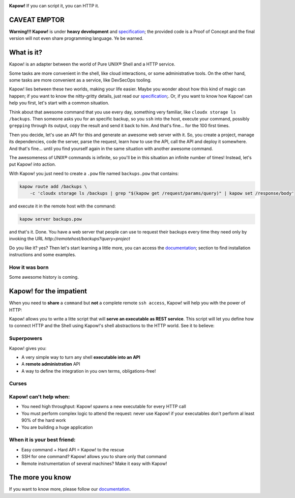 .. image:: https://trello-attachments.s3.amazonaws.com/5c824318411d973812cbef67/5ca1af818bc9b53e31696de3/f51eb40412bf09c8c800511d7bbe5634/kapow-1601675_480.png
    :alt: Kapow!

.. image:: https://circleci.com/gh/BBVA/kapow/tree/master.svg?style=svg
    :target: https://circleci.com/gh/BBVA/kapow/tree/master

.. image:: https://goreportcard.com/badge/github.com/bbva/kapow
    :target: https://goreportcard.com/report/github.com/bbva/kapow
    
**Kapow!** If you can script it, you can HTTP it.


CAVEAT EMPTOR
=============

**Warning!!! Kapow!** is under **heavy development** and `specification </spec>`_;
the provided code is a Proof of Concept and the final version will not even
share programming language.  Ye be warned.


What is it?
===========

Kapow! is an adapter between the world of Pure UNIX® Shell and a HTTP service.

Some tasks are more convenient in the shell, like cloud interactions, or some
administrative tools.  On the other hand, some tasks are more convenient as a
service, like DevSecOps tooling.

Kapow! lies between these two worlds, making your life easier.  Maybe you wonder
about how this kind of magic can happen; if you want to know the nitty-gritty
details, just read our `specification </spec>`_;.  Or, if you want to know how
Kapow! can help you first, let's start with a common situation.

Think about that awesome command that you use every day, something very
familiar, like ``cloudx storage ls /backups``.  Then someone asks you for an
specific backup, so you ``ssh`` into the host, execute your command, possibly
``grepping`` through its output, copy the result and send it back to him.
And that's fine... for the 100 first times.

Then you decide, let's use an API for this and generate an awesome web server
with it.  So, you create a project, manage its dependencies, code the server,
parse the request, learn how to use the API, call the API and deploy it
somewhere.  And that's fine... until you find yourself again in the same
situation with another awesome command.

The awesomeness of UNIX® commands is infinite, so you'll be in this situation
an infinite number of times!  Instead, let's put Kapow! into action.

With Kapow! you just need to create a ``.pow`` file named ``backups.pow`` that
contains:

.. code-block:: sh

    kapow route add /backups \
        -c 'cloudx storage ls /backups | grep "$(kapow get /request/params/query)" | kapow set /response/body'

and execute it in the remote host with the command:

.. code-block:: sh

    kapow server backups.pow

and that's it.  Done.  You have a web server that people can use to request
their backups every time they need only by invoking the URL
`http://remotehost/backups?query=project`

Do you like it? yes?  Then let's start learning a little more, you can access
the `documentation </doc>`_; section to find installation instructions and some
examples.







How it was born
---------------

Some awesome history is coming.


Kapow! for the impatient
========================

When you need to **share** a ``command`` but **not** a complete remote ``ssh
access``, Kapow!  will help you with the power of HTTP:

.. image:: https://trello-attachments.s3.amazonaws.com/5c824318411d973812cbef67/5ca1af818bc9b53e31696de3/784a183fba3f24872dd97ee28e765922/Kapow!.png
    :alt: Where Kapow! lives

Kapow! allows you to write a litte script that will **serve an executable as REST
service**.  This script will let you define how to connect HTTP and the  Shell
using Kapow!'s shell abstractions to the HTTP world. See it to believe:

.. image:: resources/kapow.gif?raw=true
    :alt: Kapow! in action


Superpowers
-----------

Kapow! gives you:

* A very simple way to turn any shell **executable into an API**
* A **remote administration** API
* A way to define the integration in you own terms, obligations-free!


Curses
------

Kapow! can't help when:
-----------------------

* You need high throughput: Kapow! spawns a new executable for every HTTP call
* You must perform complex logic to attend the request: never use Kapow! if
  your executables don't perform al least 90% of the hard work
* You are building a huge application


When it is your best friend:
--------------------------

* Easy command + Hard API = Kapow! to the rescue
* SSH for one command?  Kapow! allows you to share only that command
* Remote instrumentation of several machines?  Make it easy with Kapow!


The more you know
=================

If you want to know more, please follow our `documentation </doc>`_.
